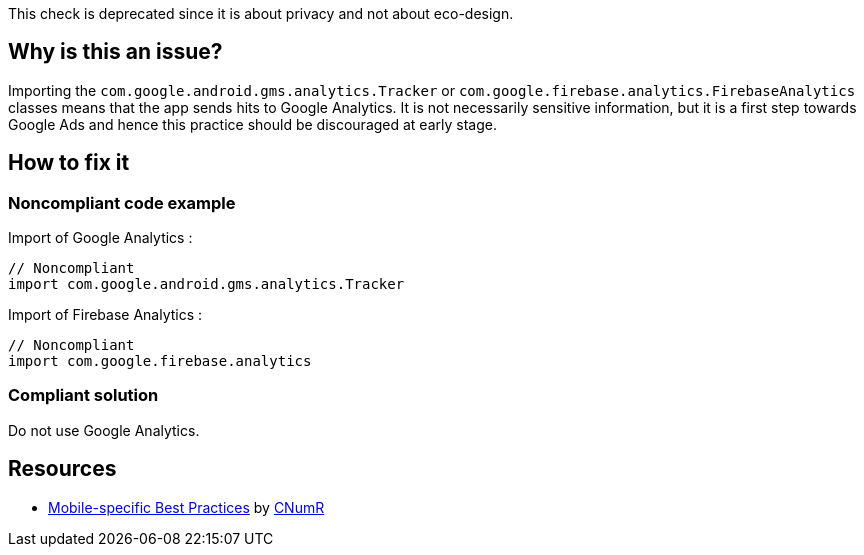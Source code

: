 :!sectids:

This check is deprecated since it is about privacy and not about eco-design.

== Why is this an issue?

Importing the `com.google.android.gms.analytics.Tracker` or `com.google.firebase.analytics.FirebaseAnalytics` classes means that the app sends hits to Google Analytics. It is not necessarily sensitive information, but it is a first step towards Google Ads and hence this practice should be discouraged at early stage.

== How to fix it
=== Noncompliant code example

Import of Google Analytics :

```java
// Noncompliant
import com.google.android.gms.analytics.Tracker
```

Import of Firebase Analytics :

```java
// Noncompliant
import com.google.firebase.analytics
```

=== Compliant solution

Do not use Google Analytics.

== Resources

- https://github.com/cnumr/best-practices-mobile[Mobile-specific Best Practices] by https://collectif.greenit.fr/index_en.html[CNumR]


